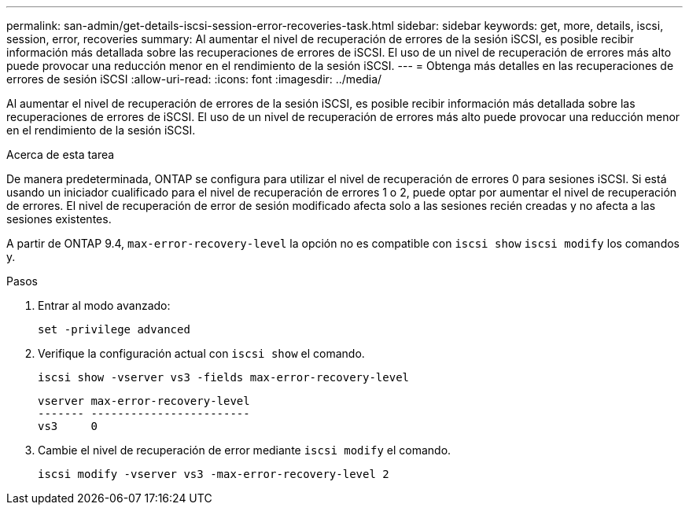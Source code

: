 ---
permalink: san-admin/get-details-iscsi-session-error-recoveries-task.html 
sidebar: sidebar 
keywords: get, more, details, iscsi, session, error, recoveries 
summary: Al aumentar el nivel de recuperación de errores de la sesión iSCSI, es posible recibir información más detallada sobre las recuperaciones de errores de iSCSI. El uso de un nivel de recuperación de errores más alto puede provocar una reducción menor en el rendimiento de la sesión iSCSI. 
---
= Obtenga más detalles en las recuperaciones de errores de sesión iSCSI
:allow-uri-read: 
:icons: font
:imagesdir: ../media/


[role="lead"]
Al aumentar el nivel de recuperación de errores de la sesión iSCSI, es posible recibir información más detallada sobre las recuperaciones de errores de iSCSI. El uso de un nivel de recuperación de errores más alto puede provocar una reducción menor en el rendimiento de la sesión iSCSI.

.Acerca de esta tarea
De manera predeterminada, ONTAP se configura para utilizar el nivel de recuperación de errores 0 para sesiones iSCSI. Si está usando un iniciador cualificado para el nivel de recuperación de errores 1 o 2, puede optar por aumentar el nivel de recuperación de errores. El nivel de recuperación de error de sesión modificado afecta solo a las sesiones recién creadas y no afecta a las sesiones existentes.

A partir de ONTAP 9.4, `max-error-recovery-level` la opción no es compatible con `iscsi show` `iscsi modify` los comandos y.

.Pasos
. Entrar al modo avanzado:
+
`set -privilege advanced`

. Verifique la configuración actual con `iscsi show` el comando.
+
`iscsi show -vserver vs3 -fields max-error-recovery-level`

+
[listing]
----
vserver max-error-recovery-level
------- ------------------------
vs3     0
----
. Cambie el nivel de recuperación de error mediante `iscsi modify` el comando.
+
`iscsi modify -vserver vs3 -max-error-recovery-level 2`


